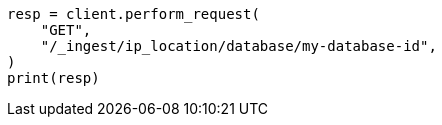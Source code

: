 // This file is autogenerated, DO NOT EDIT
// ingest/apis/get-ip-location-database.asciidoc:61

[source, python]
----
resp = client.perform_request(
    "GET",
    "/_ingest/ip_location/database/my-database-id",
)
print(resp)
----
